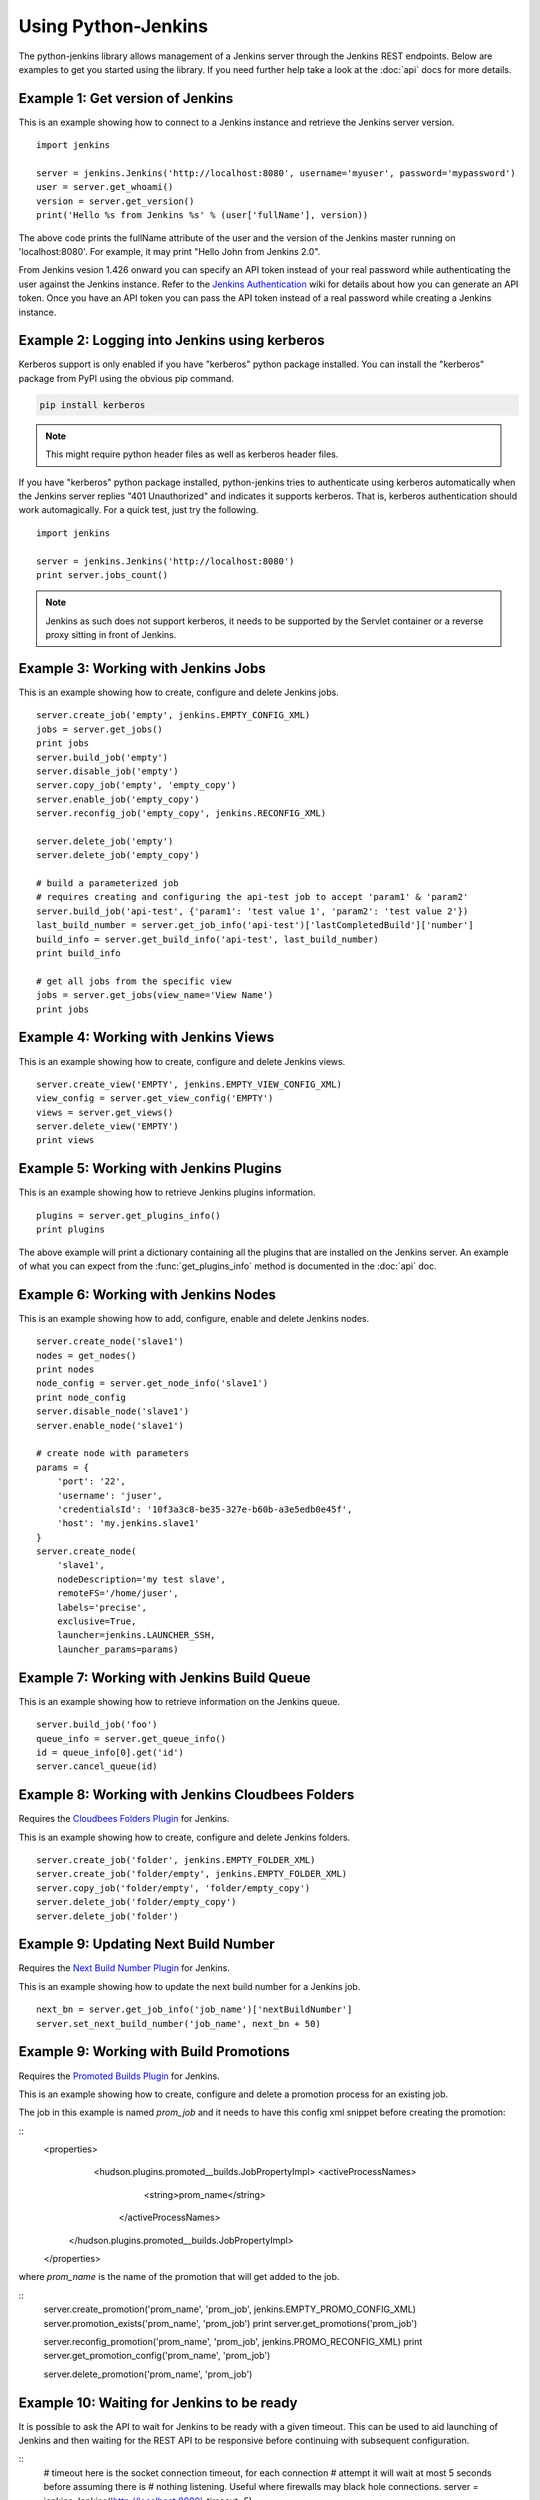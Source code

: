 Using Python-Jenkins
====================

The python-jenkins library allows management of a Jenkins server through
the Jenkins REST endpoints. Below are examples to get you started using
the library.  If you need further help take a look at the :doc:`api`
docs for more details.


Example 1: Get version of Jenkins
---------------------------------

This is an example showing how to connect to a Jenkins instance and
retrieve the Jenkins server version.

::

    import jenkins

    server = jenkins.Jenkins('http://localhost:8080', username='myuser', password='mypassword')
    user = server.get_whoami()
    version = server.get_version()
    print('Hello %s from Jenkins %s' % (user['fullName'], version))

The above code prints the fullName attribute of the user and the version of
the Jenkins master running on 'localhost:8080'. For example, it may print
"Hello John from Jenkins 2.0".

From Jenkins vesion 1.426 onward you can specify an API token instead of your
real password while authenticating the user against the Jenkins instance.
Refer to the `Jenkins Authentication`_ wiki for details about how you
can generate an API token. Once you have an API token you can pass the API token
instead of a real password while creating a Jenkins instance.

.. _Jenkins Authentication: https://wiki.jenkins-ci.org/display/JENKINS/Authenticating+scripted+clients

Example 2: Logging into Jenkins using kerberos
----------------------------------------------

Kerberos support is only enabled if you have "kerberos" python package installed.
You can install the "kerberos" package from PyPI using the obvious pip command.

.. code-block:: bash

    pip install kerberos

.. note:: This might require python header files as well
    as kerberos header files.

If you have "kerberos" python package installed, python-jenkins tries to authenticate
using kerberos automatically when the Jenkins server replies "401 Unauthorized"
and indicates it supports kerberos.  That is, kerberos authentication should
work automagically. For a quick test, just try the following.

::

    import jenkins

    server = jenkins.Jenkins('http://localhost:8080')
    print server.jobs_count()

.. note:: Jenkins as such does not support kerberos, it needs to be supported by
    the Servlet container or a reverse proxy sitting in front of Jenkins.


Example 3: Working with Jenkins Jobs
------------------------------------

This is an example showing how to create, configure and delete Jenkins jobs.

::

    server.create_job('empty', jenkins.EMPTY_CONFIG_XML)
    jobs = server.get_jobs()
    print jobs
    server.build_job('empty')
    server.disable_job('empty')
    server.copy_job('empty', 'empty_copy')
    server.enable_job('empty_copy')
    server.reconfig_job('empty_copy', jenkins.RECONFIG_XML)

    server.delete_job('empty')
    server.delete_job('empty_copy')

    # build a parameterized job
    # requires creating and configuring the api-test job to accept 'param1' & 'param2'
    server.build_job('api-test', {'param1': 'test value 1', 'param2': 'test value 2'})
    last_build_number = server.get_job_info('api-test')['lastCompletedBuild']['number']
    build_info = server.get_build_info('api-test', last_build_number)
    print build_info

    # get all jobs from the specific view
    jobs = server.get_jobs(view_name='View Name')
    print jobs


Example 4: Working with Jenkins Views
-------------------------------------

This is an example showing how to create, configure and delete Jenkins views.

::

    server.create_view('EMPTY', jenkins.EMPTY_VIEW_CONFIG_XML)
    view_config = server.get_view_config('EMPTY')
    views = server.get_views()
    server.delete_view('EMPTY')
    print views


Example 5: Working with Jenkins Plugins
---------------------------------------

This is an example showing how to retrieve Jenkins plugins information.

::

    plugins = server.get_plugins_info()
    print plugins

The above example will print a dictionary containing all the plugins that
are installed on the Jenkins server.  An example of what you can expect
from the :func:`get_plugins_info` method is documented in the :doc:`api`
doc.


Example 6: Working with Jenkins Nodes
-------------------------------------

This is an example showing how to add, configure, enable and delete Jenkins nodes.

::

    server.create_node('slave1')
    nodes = get_nodes()
    print nodes
    node_config = server.get_node_info('slave1')
    print node_config
    server.disable_node('slave1')
    server.enable_node('slave1')

    # create node with parameters
    params = {
        'port': '22',
        'username': 'juser',
        'credentialsId': '10f3a3c8-be35-327e-b60b-a3e5edb0e45f',
        'host': 'my.jenkins.slave1'
    }
    server.create_node(
        'slave1',
        nodeDescription='my test slave',
        remoteFS='/home/juser',
        labels='precise',
        exclusive=True,
        launcher=jenkins.LAUNCHER_SSH,
        launcher_params=params)

Example 7: Working with Jenkins Build Queue
-------------------------------------------

This is an example showing how to retrieve information on the Jenkins queue.

::

    server.build_job('foo')
    queue_info = server.get_queue_info()
    id = queue_info[0].get('id')
    server.cancel_queue(id)


Example 8: Working with Jenkins Cloudbees Folders
-------------------------------------------------

Requires the `Cloudbees Folders Plugin
<https://wiki.jenkins-ci.org/display/JENKINS/CloudBees+Folders+Plugin>`_ for
Jenkins.

This is an example showing how to create, configure and delete Jenkins folders.

::

    server.create_job('folder', jenkins.EMPTY_FOLDER_XML)
    server.create_job('folder/empty', jenkins.EMPTY_FOLDER_XML)
    server.copy_job('folder/empty', 'folder/empty_copy')
    server.delete_job('folder/empty_copy')
    server.delete_job('folder')


Example 9: Updating Next Build Number
-------------------------------------

Requires the `Next Build Number Plugin
<https://wiki.jenkins-ci.org/display/JENKINS/Next+Build+Number+Plugin>`_
for Jenkins.

This is an example showing how to update the next build number for a
Jenkins job.

::

    next_bn = server.get_job_info('job_name')['nextBuildNumber']
    server.set_next_build_number('job_name', next_bn + 50)


Example 9: Working with Build Promotions
----------------------------------------

Requires the `Promoted Builds Plugin
<https://wiki.jenkins-ci.org/display/JENKINS/Promoted+Builds+Plugin>`_
for Jenkins.

This is an example showing how to create, configure and delete a
promotion process for an existing job.

The job in this example is named *prom_job* and it needs to have this
config xml snippet before creating the promotion:

::
    <properties>
       <hudson.plugins.promoted__builds.JobPropertyImpl>
       <activeProcessNames>
          <string>prom_name</string>
        </activeProcessNames>
      </hudson.plugins.promoted__builds.JobPropertyImpl>
    </properties>

where *prom_name* is the name of the promotion that will get added to the job.

::
    server.create_promotion('prom_name', 'prom_job', jenkins.EMPTY_PROMO_CONFIG_XML)
    server.promotion_exists('prom_name', 'prom_job')
    print server.get_promotions('prom_job')

    server.reconfig_promotion('prom_name', 'prom_job', jenkins.PROMO_RECONFIG_XML)
    print server.get_promotion_config('prom_name', 'prom_job')

    server.delete_promotion('prom_name', 'prom_job')


Example 10: Waiting for Jenkins to be ready
-------------------------------------------

It is possible to ask the API to wait for Jenkins to be ready with a given
timeout. This can be used to aid launching of Jenkins and then waiting for the
REST API to be responsive before continuing with subsequent configuration.

::
    # timeout here is the socket connection timeout, for each connection
    # attempt it will wait at most 5 seconds before assuming there is
    # nothing listening. Useful where firewalls may black hole connections.
    server = jenkins.Jenkins('http://localhost:8080', timeout=5)

    # wait for at least 30 seconds for Jenkins to be ready
    if server.wait_for_normal_op(30):
        # actions once running
        ...
    else:
        print("Jenkins failed to be ready in sufficient time")
        exit 2

Note that the timeout arg to `jenkins.Jenkins()` is the socket connection
timeout. If you set this to be more than the timeout value passed to
`wait_for_normal_op()`, then in cases where the underlying connection is not
rejected (firewall black-hole, or slow connection) then `wait_for_normal_op()`
may wait at least the connection timeout, or a multiple of it where multiple
connection attempts are made. A connection timeout of 5 seconds and a wait
timeout of 8 will result in potentially waiting 10 seconds if both connections
attempts do not get responses.
